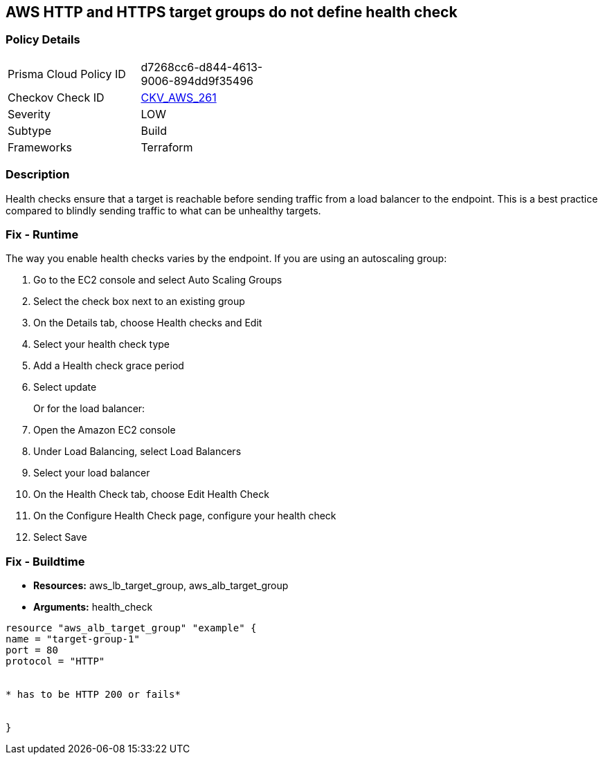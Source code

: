 == AWS HTTP and HTTPS target groups do not define health check


=== Policy Details
[width=45%]
[cols="1,1"]
|=== 
|Prisma Cloud Policy ID 
| d7268cc6-d844-4613-9006-894dd9f35496

|Checkov Check ID 
| https://github.com/bridgecrewio/checkov/tree/master/checkov/terraform/checks/resource/aws/LBTargetGroupsDefinesHealthcheck.py[CKV_AWS_261]

|Severity
|LOW

|Subtype
|Build

|Frameworks
|Terraform

|=== 



=== Description

Health checks ensure that a target is reachable before sending traffic from a load balancer to the endpoint.
This is a best practice compared to blindly sending traffic to what can be unhealthy targets.

=== Fix - Runtime
The way you enable health checks varies by the endpoint.
If you are using an autoscaling group:

. Go to the EC2 console and select Auto Scaling Groups

. Select the check box next to an existing group

. On the Details tab, choose Health checks and Edit

. Select your health check type

. Add a Health check grace period

. Select update
+
Or for the load balancer:

. Open the Amazon EC2 console

. Under Load Balancing, select Load Balancers

. Select your load balancer

. On the Health Check tab, choose Edit Health Check

. On the Configure Health Check page, configure your health check

. Select Save

=== Fix - Buildtime
* *Resources:* aws_lb_target_group, aws_alb_target_group
* *Arguments:* health_check
[,Go]
----
resource "aws_alb_target_group" "example" {
name = "target-group-1"
port = 80
protocol = "HTTP"


* has to be HTTP 200 or fails* 


}
----
